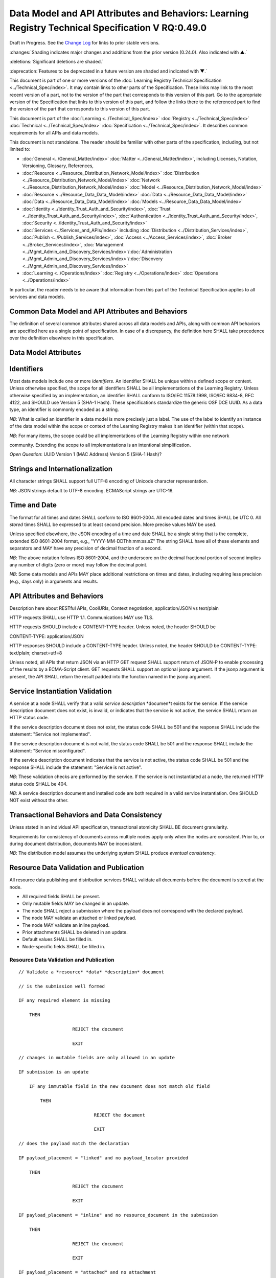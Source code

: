 
.. _h.u6sbhsuktqyj:

====================================================================================================
Data Model and API Attributes and Behaviors: Learning Registry Technical Specification V RQ:0.49.0
====================================================================================================

Draft in Progress.
See the `Change Log`_ for links to prior stable versions.


:changes:`Shading indicates major changes and additions from the prior version (0.24.0). Also indicated with ▲.`

:deletions:`Significant deletions are shaded.`

:deprecation:`Features to be deprecated in a future version are shaded and indicated with ▼.`

This document is part of one or more versions of the :doc:`Learning Registry Technical Specification <../Technical_Spec/index>`. It may contain links to other parts of the Specification.
These links may link to the most recent version of a part, not to the version of the part that corresponds to this version of this part.
Go to the appropriate version of the Specification that links to this version of this part, and follow the links there to the referenced part to find the version of the part that corresponds to this version of this part.


This document is part of the :doc:`Learning <../Technical_Spec/index>` :doc:`Registry <../Technical_Spec/index>` :doc:`Technical <../Technical_Spec/index>` :doc:`Specification <../Technical_Spec/index>`. It describes common requirements for all APIs and data models.

This document is not standalone.
The reader should be familiar with other parts of the specification, including, but not limited to:

- :doc:`General <../General_Matter/index>` :doc:`Matter <../General_Matter/index>`, including Licenses, Notation, Versioning, Glossary, References,

- :doc:`Resource <../Resource_Distribution_Network_Model/index>` :doc:`Distribution <../Resource_Distribution_Network_Model/index>` :doc:`Network <../Resource_Distribution_Network_Model/index>` :doc:`Model <../Resource_Distribution_Network_Model/index>`

- :doc:`Resource <../Resource_Data_Data_Model/index>` :doc:`Data <../Resource_Data_Data_Model/index>` :doc:`Data <../Resource_Data_Data_Model/index>` :doc:`Models <../Resource_Data_Data_Model/index>`

- :doc:`Identity <../Identity_Trust_Auth_and_Security/index>`, :doc:`Trust <../Identity_Trust_Auth_and_Security/index>`, :doc:`Authentication <../Identity_Trust_Auth_and_Security/index>`, :doc:`Security <../Identity_Trust_Auth_and_Security/index>`

- :doc:`Services <../Services_and_APIs/index>` including :doc:`Distribution <../Distribution_Services/index>`, :doc:`Publish <../Publish_Services/index>`, :doc:`Access <../Access_Services/index>`, :doc:`Broker <../Broker_Services/index>`, :doc:`Management <../Mgmt_Admin_and_Discovery_Services/index>`/:doc:`Administration <../Mgmt_Admin_and_Discovery_Services/index>`/:doc:`Discovery <../Mgmt_Admin_and_Discovery_Services/index>`

- :doc:`Learning <../Operations/index>` :doc:`Registry <../Operations/index>` :doc:`Operations <../Operations/index>`

In particular, the reader needs to be aware that information from this part of the Technical Specification applies to all services and data models.



.. _h.i6djle3var4b:

--------------------------------------------------
Common Data Model and API Attributes and Behaviors
--------------------------------------------------

The definition of several common attributes shared across all data models and APIs, along with common API behaviors are specified here as a single point of specification.
In case of a discrepancy, the definition here SHALL take precedence over the definition elsewhere in this specification.



.. _h.3h25kjtjey9j:

---------------------
Data Model Attributes
---------------------



.. _h.3yyq9awq43ia:

-----------
Identifiers
-----------

Most data models include one or more *identifiers*.
An identifier SHALL be unique within a defined scope or context.
Unless otherwise specified, the scope for all identifiers SHALL be all implementations of the Learning Registry.
Unless otherwise specified by an implementation, an identifier SHALL conform to ISO/IEC 11578:1998, ISO/IEC 9834-8, RFC 4122, and SHOULD use Version 5 (SHA-1 Hash).
These specifications standardize the generic OSF DCE UUID.
As a data type, an identifier is commonly encoded as a string.

*NB*: What is called an identifier in a data model is more precisely just a label.
The use of the label to identify an instance of the data model within the scope or context of the Learning Registry makes it an identifier (within that scope).

*NB*: For many items, the scope could be all implementations of the Learning Registry within one network 

community.
Extending the scope to all implementations is an intentional simplification.

*Open* *Question*: UUID Version 1 (MAC Address) Version 5 (SHA-1 Hash)?



.. _h.24hd1gg6oeak:

--------------------------------
Strings and Internationalization
--------------------------------

All character strings SHALL support full UTF-8 encoding of Unicode character representation.

*NB*: JSON strings default to UTF-8 encoding.
ECMAScript strings are UTC-16.



.. _h.davnw03urmtp:

-------------
Time and Date
-------------

The format for all times and dates SHALL conform to ISO 8601-2004. All encoded dates and times SHALL  be UTC 0. All *stored* times SHALL be expressed to at least second precision.
More precise values MAY be used.

Unless specified elsewhere, the JSON encoding of a time and date SHALL be a single string that is the complete, extended ISO 8601-2004 format, e.g., "YYYY-MM-DDThh:mm:ss.sZ" The string SHALL have all of these elements and separators and MAY have any precision of decimal fraction of a second.

*NB*: The above notation follows ISO 8601-2004, and the underscore on the decimal fractional portion of second implies any number of digits (zero or more) may follow the decimal point.

*NB*: Some data models and APIs MAY place additional restrictions on times and dates, including requiring less precision (e.g., days only) in arguments and results.




.. _h.iser5w-jiok98:

----------------------------
API Attributes and Behaviors
----------------------------

Description here about RESTful APIs, CoolURIs, Context negotiation, application/JSON vs text/plain

HTTP requests SHALL use HTTP 1.1. Communications MAY use TLS.

HTTP requests SHOULD include a CONTENT-TYPE header.
Unless noted, the header SHOULD be 

CONTENT-TYPE: application/JSON

HTTP responses SHOULD include a CONTENT-TYPE header.
Unless noted, the header SHOULD be CONTENT-TYPE: text/plain; charset=utf=8

Unless noted, all APIs that return JSON via an HTTP GET request SHALL support return of JSON-P to enable processing of the results by a ECMA-Script client.
GET requests SHALL support an optional jsonp argument.
If the jsonp argument is present, the API SHALL return the result padded into the function named in the jsonp argument.




.. _h.bjbfxxm61faq:

--------------------------------
Service Instantiation Validation
--------------------------------

A service at a node SHALL verify that a valid *service* *description* *documen*t exists for the service.
If the service description document does not exist, is invalid, or indicates that the service is not active, the service SHALL return an HTTP status code.

If the service description document does not exist, the status code SHALL be 501 and the response SHALL include the statement: "Service not implemented".

If the service description document is not valid, the status code SHALL be 501 and the response SHALL include the statement: "Service misconfigured".

If the service description document indicates that the service is not active, the status code SHALL be 501 and the response SHALL include the statement: "Service is not active".

*NB*: These validation checks are performed by the service.
If the service is not instantiated at a node, the returned HTTP status code SHALL be 404.

*NB*: A service description document and installed code are both required in a valid service instantiation.
One SHOULD NOT exist without the other.



.. _h.xzwjyolpx52v:

--------------------------------------------
Transactional Behaviors and Data Consistency
--------------------------------------------

Unless stated in an individual API specification, transactional atomicity SHALL BE document granularity.


Requirements for consistency of documents across multiple nodes apply only when the nodes are consistent.
Prior to, or during document distribution, documents MAY be inconsistent.

*NB*: The distribution model assumes the underlying system SHALL produce *eventual* *consistency*.



.. _h.rw8jrb-9tha8:


----------------------------------------
Resource Data Validation and Publication
----------------------------------------

All resource data publishing and distribution services SHALL validate all documents before the document is stored at the node.

- All required fields SHALL be present.

- Only mutable fields MAY be changed in an update.

- The node SHALL reject a submission where the payload does not correspond with the declared payload.

- The node MAY validate an attached or linked payload.

- The node MAY validate an inline payload.

- Prior attachments SHALL be deleted in an update.

- Default values SHALL be filled in.

- Node-specific fields SHALL be filled in.

Resource Data Validation and Publication
========================================


::

    // Validate a *resource* *data* *description* document

    // is the submission well formed

    IF any required element is missing

        THEN

                        REJECT the document

                        EXIT    

    // changes in mutable fields are only allowed in an update

    IF submission is an update

        IF any immutable field in the new document does not match old field

            THEN

                                REJECT the document

                                EXIT

    // does the payload match the declaration

    IF payload_placement = "linked" and no payload_locator provided

        THEN

                        REJECT the document

                        EXIT

    IF payload_placement = "inline" and no resource_document in the submission 

        THEN

                        REJECT the document

                        EXIT

    IF payload_placement = "attached" and no attachment

        THEN

                        REJECT the document

                        EXIT

    // payload must match the schema and validate

    IF payload_schema does not correspond to resource_data_type

        THEN

                        REJECT the document

                        EXIT

    VALIDATE the payload

    // updates invalidate existing attachments

    IF submission is an update

        THEN delete any attachments

    // Generate the ID if required

        IF doc_ID isn’t provided

        THEN generate a doc_ID

    // Set local node data

    publish_node := node_id

    IF submission is an update

        THEN 

                        update_timestamp := ▼:deprecation:`node`:deprecation:`_`:deprecation:`timestamp` := current time // granularity of seconds

        ELSE

                        create_timestamp :=update_timestamp := ▼:deprecation:`node`:deprecation:`_`:deprecation:`timestamp` := current time

    IF frbr_level not specified

        THEN frbr_level := "copy"

 

*Open* *Question*: Should an update delete the attachments automatically, or should this be an option?



.. _h.seu03yccp8ld:

----------------------------------------------------------
Resource Data ToS, Signatures and Trust Policy Enforcement
----------------------------------------------------------

All resource data publishing services and resource data distribution services MAY apply ToS, digital signature and submitter identity checks to resource data.

- The node MAY reject an anonymous submission or any other submission according to its policy.

- The node MAY reject a submission from an untrusted submitter.

- The node MAY reject a submission without a known terms of service.

- The node MAY reject a submission that is not signed.

- The node MAY reject the submission if the signature cannot be verified.

*NB*: The acceptable node policies and terms of service are not defined in this specification.
The specification requires that ToS, digital signatures and trust checks be performed according to node policies.
The outcome of those checks, and the actions taken, are governed by node, network or community-specific policies that are out of scope for this specification.

*NB*: Declared policies SHOULD be applied consistently in both publication and distribution.

*NB*: A node MAY apply other policies or MAY apply policies without declaring them in the node description.

*NB*: An implementation MAY check policies in any order.
It MAY evaluate all policies or do a short-circuit evaluation and stop when any policy violation is found.

Resource Data ToS, Signatures and Trust Policy Enforcement
==========================================================

::

    // Check Policies

        IF the service applies ToS checks

                AND the *resource* *data* *description* document TOS is unacceptable

            THEN // indicate ToS was rejected

                REJECT the document

                EXIT

    IF the service does not accept anonymous submissions

                AND the *resource* *data* *description* document has submitter_type=="anonymous"

            THEN // indicate submitter type was rejected

                        REJECT the document

                EXIT

        IF the service validates the submitter or submitter trust

                AND the *resource* *data* *description* document submitter cannot be verified or trusted

                THEN // indicate submitter was rejected

                        REJECT the document

                EXIT

        IF the service requires a signature

                AND the *resource* *data* *description* document signature not present

                THEN // indicate signature was rejected

                        REJECT the document

                EXIT

        IF the service validates the signature

                AND the *resource* *data* *description* document signature cannot be verified

                THEN // indicate signature was rejected

                        REJECT the document

                EXIT



.. _h.aj5me7w75zd3:

------------------------------
Operational Policy Enforcement
------------------------------

All resource data publishing services and resource data distribution services MAY enforce operational policies

- The node MAY reject the size of a document as being too large according to its policy.

*NB*: Declared policies SHOULD be applied consistently in both publication and distribution.

*NB*: A node MAY apply other policies or MAY apply policies without declaring them in the node description.

*NB*: An implementation MAY check policies in any order.
It MAY evaluate all policies or do a short-circuit evaluation and stop when any policy violation is found.

Operational Policy Enforcement
==============================

::

        // Check Policies

        IF the service applies ToS checks

                AND the *resource* *data* *description* document TOS is unacceptable

            THEN // indicate ToS was rejected

                REJECT the document

                EXIT



.. _h.mm60gf-1u077v:

-----------------------
Resource Data Filtering
-----------------------

All resource data publishing services and resource data distribution services apply filters to resource data.
If a `Network <https://docs.google.com/a/learningregistry.org/document/d/1msnZC6RU9N72Omau0F4FNBO5YCU6hZrG1kKRs_z42Mc/edit?hl=en_US#heading=h.1cq79ogiyvxn>`_ `Node <https://docs.google.com/a/learningregistry.org/document/d/1msnZC6RU9N72Omau0F4FNBO5YCU6hZrG1kKRs_z42Mc/edit?hl=en_US#heading=h.1cq79ogiyvxn>`_ `Filter <https://docs.google.com/a/learningregistry.org/document/d/1msnZC6RU9N72Omau0F4FNBO5YCU6hZrG1kKRs_z42Mc/edit?hl=en_US#heading=h.1cq79ogiyvxn>`_ `Document <https://docs.google.com/a/learningregistry.org/document/d/1msnZC6RU9N72Omau0F4FNBO5YCU6hZrG1kKRs_z42Mc/edit?hl=en_US#heading=h.1cq79ogiyvxn>`_ is stored at a node, the filter SHALL be applied to a resource data description document before the document is stored at the node.

Either a custom filter or expression-based filters MAY be defined.
If there is a custom filter (expressed in custom code at the node), expression-based filters SHALL be ignored.
A custom filter SHOULD NOT be used when the filters can be expressed using expression-based filters.

A filter defines either the resource data documents that pass the filter (and are stored; all other resource data documents are not stored), or resource data documents that are rejected by the filter (and are not stored, all other documents are stored).

An expression-based filter contains a list of regular expressions that are used to match keywords/names in the resource data description document, and a regular expression that is used to match values for the keywords.
If the filter key matches any keyword/name in the resource data, and if any value for that key in the resource data matches the filter value, the filter is successful, i.e., for an “include” filter, the document is included; for an exclude filter, the document is “excluded”. Matching is an “or”. A successful match short circuits further matching.

The filter SHALL be applied against all top-level elements in the resource data description document.
Behavior for filtering against linked resource data, attachments or the inline resource data is not currently defined.

*NB*: Resource data filtering is in addition to the prerequisite manditory filtering of any document that contains a do_not_distribute key-value pair.

Resource Data Filtering
=======================

::

    // Filter a *resource* *data* *description* document

    // No filter test

    IF the *network* *node* *filter* *description* document does NOT exist

        THEN store the *resource* *data* *description* document 

            EXIT

    // Filter not active test

    IF NOT active in the *network* *node* *filter* *description* document

        THEN store the *resource* *data* *description* document

            EXIT

    // Use custom filter if defined

    IF custom_filter in the the *network* *node* *filter* *description* document

        THEN eval the custom filter code

            IF the code returns true 

                                THEN store the *resource* *data* *description* document

                        EXIT

    // Expression-based filtering

    // Does the filter match the document

    match := F

    FOR EACH filter in the *network* *node* *filter* *description* document

        FOR EACH key/name in the *resource* *data* *description* document

        IF the filter_key REGEX matches the key/name

            IF the filter_value is NULL

                THEN match := T

                    SKIP ALL

            FOR EACH value of the key/name in the *resource* *data* *description* document

                IF the filter_value REGEX matches the value 

                    THEN match := T

                        SKIP ALL

    // Store or reject

    IF include_exclude 

                IF match // matches what to include

            THEN store the *resource* *data* *description* document

                EXIT

            ELSE EXIT // don’t store

        IF NOT match // doesn’t match what to exclude

            THEN store the *resource* *data* *description* document

                EXIT

            ELSE EXIT // don’t store



.. _Change Log:

----------
Change Log
----------

*NB*: The change log only lists major updates to the specification.


*NB*: Updates and edits may not results in a version update.

*NB*: See the :doc:`Learning <../Technical_Spec/index>` :doc:`Registry <../Technical_Spec/index>` :doc:`Technical <../Technical_Spec/index>` :doc:`Specification <../Technical_Spec/index>` for prior change history not listed below.

+-------------+----------+------------+----------------------------------------------------------------------------------------------------------------------------------------------------------------------------------------------------------------------------------------------------------------------------------------------+
| **Version** | **Date** | **Author** | **Change**                                                                                                                                                                                                                                                                                   |
+-------------+----------+------------+----------------------------------------------------------------------------------------------------------------------------------------------------------------------------------------------------------------------------------------------------------------------------------------------+
|             | 20110921 | DR         | This document extracted from the monolithic V 0.24.0 document.`Archived <https://docs.google.com/document/d/1Yi9QEBztGRzLrFNmFiphfIa5EF9pbV5B6i9Tk4XQEXs/edit?hl=en_US>`_ `copy <https://docs.google.com/document/d/1Yi9QEBztGRzLrFNmFiphfIa5EF9pbV5B6i9Tk4XQEXs/edit?hl=en_US>`_ (V 0.24.0) |
+-------------+----------+------------+----------------------------------------------------------------------------------------------------------------------------------------------------------------------------------------------------------------------------------------------------------------------------------------------+
| 0.49.0      | 20110927 | DR         | Editorial updates to create stand alone version.Archived copy location TBD. (V RQ:0.49.0)                                                                                                                                                                                                    |
+-------------+----------+------------+----------------------------------------------------------------------------------------------------------------------------------------------------------------------------------------------------------------------------------------------------------------------------------------------+
| 0.50.0      | TBD      | DR         | Renumber all document models and service documents. Archived copy location TBD. (V RQ:0.50.0)                                                                                                                                                                                                |
+-------------+----------+------------+----------------------------------------------------------------------------------------------------------------------------------------------------------------------------------------------------------------------------------------------------------------------------------------------+
| Future      | TBD      |            | RESTful APIsArchived copy location TBD. (V RQ:x.xx.x)                                                                                                                                                                                                                                        |
+-------------+----------+------------+----------------------------------------------------------------------------------------------------------------------------------------------------------------------------------------------------------------------------------------------------------------------------------------------+



.. _h.tph0s9vmrwxu:

----------------------------------
Working Notes and Placeholder Text
----------------------------------

- Flow control consistency

- How does a service find its service doc

.. role:: deprecation

.. role:: deletions

.. role:: changes
